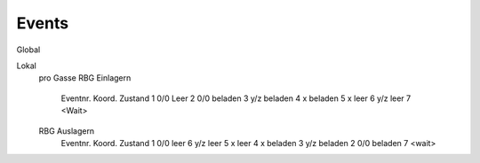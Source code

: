 Events
=======================

Global


Lokal
	pro Gasse
	RBG Einlagern
		Eventnr.	Koord.	Zustand
		1 			0/0 	Leer
		2 			0/0 	beladen
		3 			y/z 	beladen
		4 			x 		beladen
		5 			x 		leer
		6 			y/z 	leer
		7 					<Wait>
	
	RBG Auslagern
		Eventnr.	Koord.	Zustand
		1 			0/0 	leer
		6 			y/z 	leer
		5 			x 		leer
		4 			x 		beladen
		3 			y/z 	beladen
		2 			0/0 	beladen
		7 					<wait>

		